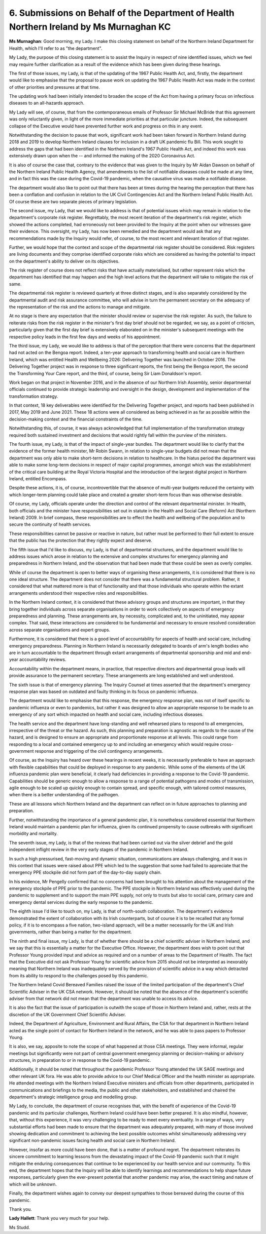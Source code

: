 6. Submissions on Behalf of the Department of Health Northern Ireland by Ms Murnaghan KC
========================================================================================

**Ms Murnaghan**: Good morning, my Lady. I make this closing statement on behalf of the Northern Ireland Department for Health, which I'll refer to as "the department".

My Lady, the purpose of this closing statement is to assist the Inquiry in respect of nine identified issues, which we feel may require further clarification as a result of the evidence which has been given during these hearings.

The first of those issues, my Lady, is that of the updating of the 1967 Public Health Act, and, firstly, the department would like to emphasise that the proposal to pause work on updating the 1967 Public Health Act was made in the context of other priorities and pressures at that time.

The updating work had been initially intended to broaden the scope of the Act from having a primary focus on infectious diseases to an all-hazards approach.

My Lady will see, of course, that from the contemporaneous emails of Professor Sir Michael McBride that this agreement was only reluctantly given, in light of the more immediate priorities at that particular juncture. Indeed, the subsequent collapse of the Executive would have prevented further work and progress on this in any event.

Notwithstanding the decision to pause that work, significant work had been taken forward in Northern Ireland during 2018 and 2019 to develop Northern Ireland clauses for inclusion in a draft UK pandemic flu Bill. This work sought to address the gaps that had been identified in the Northern Ireland's 1967 Public Health Act, and indeed this work was extensively drawn upon when the -- and informed the making of the 2020 Coronavirus Act.

It is also of course the case that, contrary to the evidence that was given to the Inquiry by Mr Aidan Dawson on behalf of the Northern Ireland Public Health Agency, that amendments to the list of notifiable diseases could be made at any time, and in fact this was the case during the Covid-19 pandemic, when the causative virus was made a notifiable disease.

The department would also like to point out that there has been at times during the hearing the perception that there has been a conflation and confusion in relation to the UK Civil Contingencies Act and the Northern Ireland Public Health Act. Of course these are two separate pieces of primary legislation.

The second issue, my Lady, that we would like to address is that of potential issues which may remain in relation to the department's corporate risk register. Regrettably, the most recent iteration of the department's risk register, which showed the actions completed, had erroneously not been provided to the Inquiry at the point when our witnesses gave their evidence. This oversight, my Lady, has now been remedied and the department would ask that any recommendations made by the Inquiry would refer, of course, to the most recent and relevant iteration of that register.

Further, we would hope that the context and scope of the departmental risk register should be considered. Risk registers are living documents and they comprise identified corporate risks which are considered as having the potential to impact on the department's ability to deliver on its objectives.

The risk register of course does not reflect risks that have actually materialised, but rather represent risks which the department has identified that may happen and the high level actions that the department will take to mitigate the risk of same.

The departmental risk register is reviewed quarterly at three distinct stages, and is also separately considered by the departmental audit and risk assurance committee, who will advise in turn the permanent secretary on the adequacy of the representation of the risk and the actions to manage and mitigate.

At no stage is there any expectation that the minister should review or supervise the risk register. As such, the failure to reiterate risks from the risk register in the minister's first day brief should not be regarded, we say, as a point of criticism, particularly given that the first day brief is extensively elaborated on in the minister's subsequent meetings with the respective policy leads in the first few days and weeks of his appointment.

The third issue, my Lady, we would like to address is that of the perception that there were concerns that the department had not acted on the Bengoa report. Indeed, a ten-year approach to transforming health and social care in Northern Ireland, which was entitled Health and Wellbeing 2026: Delivering Together was launched in October 2016. The Delivering Together project was in response to three significant reports, the first being the Bengoa report, the second the Transforming Your Care report, and the third, of course, being Sir Liam Donaldson's report.

Work began on that project in November 2016, and in the absence of our Northern Irish Assembly, senior departmental officials continued to provide strategic leadership and oversight in the design, development and implementation of the transformation strategy.

In that context, 18 key deliverables were identified for the Delivering Together project, and reports had been published in 2017, May 2019 and June 2021. These 18 actions were all considered as being achieved in as far as possible within the decision-making context and the financial constraints of the time.

Notwithstanding this, of course, it was always acknowledged that full implementation of the transformation strategy required both sustained investment and decisions that would rightly fall within the purview of the ministers.

The fourth issue, my Lady, is that of the impact of single-year bundles. The department would like to clarify that the evidence of the former health minister, Mr Robin Swann, in relation to single-year budgets did not mean that the department was only able to make short-term decisions in relation to healthcare. In the hiatus period the department was able to make some long-term decisions in respect of major capital programmes, amongst which was the establishment of the critical care building at the Royal Victoria Hospital and the introduction of the largest digital project in Northern Ireland, entitled Encompass.

Despite these actions, it is, of course, incontrovertible that the absence of multi-year budgets reduced the certainty with which longer-term planning could take place and created a greater short-term focus than was otherwise desirable.

Of course, my Lady, officials operate under the direction and control of the relevant departmental minister. In Health, both officials and the minister have responsibilities set out in statute in the Health and Social Care (Reform) Act (Northern Ireland) 2009. In brief compass, these responsibilities are to effect the health and wellbeing of the population and to secure the continuity of health services.

These responsibilities cannot be passive or reactive in nature, but rather must be performed to their full extent to ensure that the public has the protection that they rightly expect and deserve.

The fifth issue that I'd like to discuss, my Lady, is that of departmental structures, and the department would like to address issues which arose in relation to the extensive and complex structures for emergency planning and preparedness in Northern Ireland, and the observation that had been made that these could be seen as overly complex.

While of course the department is open to better ways of organising these arrangements, it is considered that there is no one ideal structure. The department does not consider that there was a fundamental structural problem. Rather, it considered that what mattered more is that of functionality and that those individuals who operate within the extant arrangements understood their respective roles and responsibilities.

In the Northern Ireland context, it is considered that these advisory groups and structures are important, in that they bring together individuals across separate organisations in order to work collectively on aspects of emergency preparedness and planning. These arrangements are, by necessity, complicated and, to the uninitiated, may appear complex. That said, these interactions are considered to be fundamental and necessary to ensure resolved consideration across separate organisations and expert groups.

Furthermore, it is considered that there is a good level of accountability for aspects of health and social care, including emergency preparedness. Planning in Northern Ireland is necessarily delegated to boards of arm's length bodies who are in turn accountable to the department through extant arrangements of departmental sponsorship and mid and end-year accountability reviews.

Accountability within the department means, in practice, that respective directors and departmental group leads will provide assurance to the permanent secretary. These arrangements are long established and well understood.

The sixth issue is that of emergency planning. The Inquiry Counsel at times asserted that the department's emergency response plan was based on outdated and faulty thinking in its focus on pandemic influenza.

The department would like to emphasise that this response, the emergency response plan, was not of itself specific to pandemic influenza or even to pandemics, but rather it was designed to allow an appropriate response to be made to an emergency of any sort which impacted on health and social care, including infectious diseases.

The health service and the department have long-standing and well rehearsed plans to respond to all emergencies, irrespective of the threat or the hazard. As such, this planning and preparation is agnostic as regards to the cause of the hazard, and is designed to ensure an appropriate and proportionate response at all levels. This could range from responding to a local and contained emergency up to and including an emergency which would require cross-government response and triggering of the civil contingency arrangements.

Of course, as the Inquiry has heard over these hearings in recent weeks, it is necessarily preferable to have an approach with flexible capabilities that could be deployed in response to any pandemic. While some of the elements of the UK influenza pandemic plan were beneficial, it clearly had deficiencies in providing a response to the Covid-19 pandemic. Capabilities should be generic enough to allow a response to a range of potential pathogens and modes of transmission, agile enough to be scaled up quickly enough to contain spread, and specific enough, with tailored control measures, when there is a better understanding of the pathogen.

These are all lessons which Northern Ireland and the department can reflect on in future approaches to planning and preparation.

Further, notwithstanding the importance of a general pandemic plan, it is nonetheless considered essential that Northern Ireland would maintain a pandemic plan for influenza, given its continued propensity to cause outbreaks with significant morbidity and mortality.

The seventh issue, my Lady, is that of the reviews that had been carried out via the silver debrief and the gold independent inflight review in the very early stages of the pandemic in Northern Ireland.

In such a high pressurised, fast-moving and dynamic situation, communications are always challenging, and it was in this context that issues were raised about PPE which led to the suggestion that some had failed to appreciate that the emergency PPE stockpile did not form part of the day-to-day supply chain.

In his evidence, Mr Pengelly confirmed that no concerns had been brought to his attention about the management of the emergency stockpile of PPE prior to the pandemic. The PPE stockpile in Northern Ireland was effectively used during the pandemic to supplement and to support the main PPE supply, not only to trusts but also to social care, primary care and emergency dental services during the early response to the pandemic.

The eighth issue I'd like to touch on, my Lady, is that of north-south collaboration. The department's evidence demonstrated the extent of collaboration with its Irish counterparts, but of course it is to be recalled that any formal policy, if it is to encompass a five nation, two-island approach, will be a matter necessarily for the UK and Irish governments, rather than being a matter for the department.

The ninth and final issue, my Lady, is that of whether there should be a chief scientific adviser in Northern Ireland, and we say that this is essentially a matter for the Executive Office. However, the department does wish to point out that Professor Young provided input and advice as required and on a number of areas to the Department of Health. The fact that the Executive did not ask Professor Young for scientific advice from 2015 should not be interpreted as inexorably meaning that Northern Ireland was inadequately served by the provision of scientific advice in a way which detracted from its ability to respond to the challenges posed by this pandemic.

The Northern Ireland Covid Bereaved Families raised the issue of the limited participation of the department's Chief Scientific Adviser in the UK CSA network. However, it should be noted that the absence of the department's scientific adviser from that network did not mean that the department was unable to access its advice.

It is also the fact that the issue of participation is outwith the scope of those in Northern Ireland and, rather, rests at the discretion of the UK Government Chief Scientific Adviser.

Indeed, the Department of Agriculture, Environment and Rural Affairs, the CSA for that department in Northern Ireland acted as the single point of contact for Northern Ireland in the network, and he was able to pass papers to Professor Young.

It is also, we say, apposite to note the scope of what happened at those CSA meetings. They were informal, regular meetings but significantly were not part of central government emergency planning or decision-making or advisory structures, in preparation to or in response to the Covid-19 pandemic.

Additionally, it should be noted that throughout the pandemic Professor Young attended the UK SAGE meetings and other relevant UK fora. He was able to provide advice to our Chief Medical Officer and the health minister as appropriate. He attended meetings with the Northern Ireland Executive ministers and officials from other departments, participated in communications and briefings to the media, the public and other stakeholders, and established and chaired the department's strategic intelligence group and modelling group.

My Lady, to conclude, the department of course recognises that, with the benefit of experience of the Covid-19 pandemic and its particular challenges, Northern Ireland could have been better prepared. It is also mindful, however, that, without this experience, it was very challenging to be ready to meet every eventuality. In a range of ways, very substantial efforts had been made to ensure that the department was adequately prepared, with many of those involved showing dedication and commitment to achieving the best possible outcomes whilst simultaneously addressing very significant non-pandemic issues facing health and social care in Northern Ireland.

However, insofar as more could have been done, that is a matter of profound regret. The department reiterates its sincere commitment to learning lessons from the devastating impact of the Covid-19 pandemic such that it might mitigate the enduring consequences that continue to be experienced by our health service and our community. To this end, the department hopes that the Inquiry will be able to identify learnings and recommendations to help shape future responses, particularly given the ever-present potential that another pandemic may arise, the exact timing and nature of which will be unknown.

Finally, the department wishes again to convey our deepest sympathies to those bereaved during the course of this pandemic.

Thank you.

**Lady Hallett**: Thank you very much for your help.

Ms Studd.

